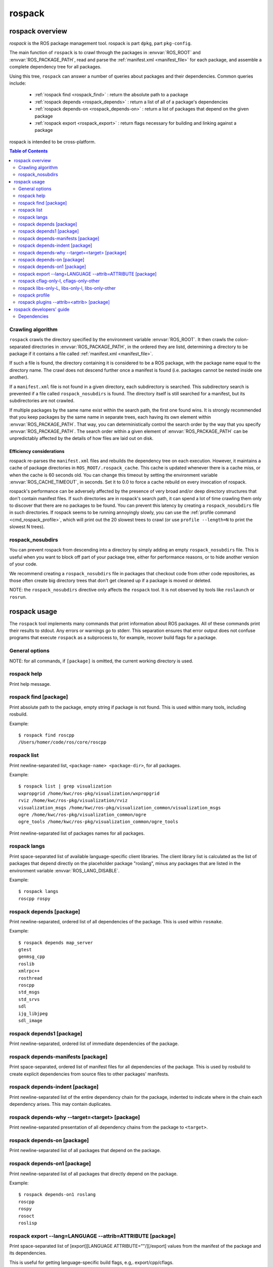 .. _rospack:

rospack
^^^^^^^

rospack overview
================

*rospack* is the ROS package management tool. rospack is part
``dpkg``, part ``pkg-config``.  

The main function of ``rospack`` is to crawl through the packages in
:envvar:`ROS_ROOT` and :envvar:`ROS_PACKAGE_PATH`, read and parse the
:ref:`manifest.xml <manifest_file>` for each package, and assemble a
complete dependency tree for all packages.


Using this tree, ``rospack`` can answer a number of queries about
packages and their dependencies.  Common queries include:

 - :ref:`rospack find <rospack_find>` : return the absolute path to a package
 - :ref:`rospack depends <rospack_depends>` : return a list of all of a package's dependencies
 - :ref:`rospack depends-on <rospack_depends-on>` : return a list of packages that depend on the given package
 - :ref:`rospack export <rospack_export>` : return flags necessary for building and linking against a package

rospack is intended to be cross-platform.

.. seealso::

   :ref:`Package manifests <manifest_file>`
      Documentation on ``manifest.xml`` files, which ``rospack`` crawls and extracts information from.

   `rosbuild <http://ros.org/wiki/rosbuild>`_
      Documentation for the rosbuild system, which makes heavy use of the rospack commands

   `rosmake <http://ros.org/wiki/rosmake>`_
      Documentation for the rosmake command, which makes heavy use of the rospack commands



.. contents:: Table of Contents
   :depth: 2


Crawling algorithm
------------------

``rospack`` crawls the directory specified by the environment variable
:envvar:`ROS_ROOT`.  It then crawls the colon-separated directories in
:envvar:`ROS_PACKAGE_PATH`, in the ordered they are listd, determining
a directory to be package if it contains a file called
:ref:`manifest.xml <manifest_file>`.

If such a file is found, the directory containing it is considered to
be a ROS package, with the package name equal to the directory name.
The crawl does not descend further once a manifest is found (i.e.
packages cannot be nested inside one another).

If a ``manifest.xml`` file is not found in a given directory, each
subdirectory is searched.  This subdirectory search is prevented if a
file called ``rospack_nosubdirs`` is found.  The directory itself is
still searched for a manifest, but its subdirectories are not crawled.

If multiple packages by the same name exist within the search path, the
first one found wins.  It is strongly recommended that you keep packages by
the same name in separate trees, each having its own element within
:envvar:`ROS_PACKAGE_PATH`.  That way, you can deterministically control the search
order by the way that you specify :envvar:`ROS_PACKAGE_PATH`.  The search order
within a given element of :envvar:`ROS_PACKAGE_PATH` can be unpredictably affected by
the details of how files are laid out on disk.

Efficiency considerations
'''''''''''''''''''''''''

rospack re-parses the ``manifest.xml`` files and rebuilds the
dependency tree on each execution.  However, it maintains a cache of
package directories in ``ROS_ROOT/.rospack_cache``.  This cache is
updated whenever there is a cache miss, or when the cache is 60
seconds old.  You can change this timeout by setting the environment
variable :envvar:`ROS_CACHE_TIMEOUT`, in seconds.  Set it to 0.0 to force a
cache rebuild on every invocation of rospack.

rospack's performance can be adversely affected by the presence of
very broad and/or deep directory structures that don't contain
manifest files.  If such directories are in rospack's search path, it
can spend a lot of time crawling them only to discover that there are
no packages to be found.  You can prevent this latency by creating a
``rospack_nosubdirs`` file in such directories. If rospack seems to be
running annoyingly slowly, you can use the :ref:`profile command <cmd_rospack_profile>`, which will print out the 20 slowest trees to crawl
(or use ``profile --length=N`` to print the slowest N trees).

rospack_nosubdirs
-----------------

You can prevent rospack from descending into a directory by simply
adding an empty ``rospack_nosubdirs`` file.  This is useful when you
want to block off part of your package tree, either for performance
reasons, or to hide another version of your code. 

We recommend creating a ``rospack_nosubdirs`` file in packages that
checkout code from other code repositories, as those often create big
directory trees that don't get cleaned up if a package is moved or
deleted.

NOTE: the ``rospack_nosubdirs`` directive only affects the ``rospack`` tool.
It is not observed by tools like ``roslaunch`` or ``rosrun``.


rospack usage
=============

The ``rospack`` tool implements many commands that print information
about ROS packages. All of these commands print their results to
stdout.  Any errors or warnings go to stderr.  This separation ensures
that error output does not confuse programs that execute ``rospack``
as a subprocess to, for example, recover build flags for a package.

.. program:: rospack

General options
---------------

.. cmdoption:: -q

  The `-q` option can be given after any subcommand.  It will suppress most error messages that usually go to stderr.  The return code will still be non-zero, to indicate the error.  E.g., to search for a package, but suppress the error message if it's not found::

    $ rospack find -q foo
    $ echo $?
    255

NOTE: for all commands, if ``[package]`` is omitted, the current
working directory is used.


.. program:: rospack help

rospack help
------------

Print help message.

.. _rospack_find:
.. program:: rospack find

rospack find [package]
----------------------

Print absolute path to the package, empty string if package is not found. This is used within many tools, including rosbuild.

Example::

    $ rospack find roscpp
    /Users/homer/code/ros/core/roscpp
  

.. program:: rospack list
rospack list
------------

Print newline-separated list, ``<package-name> <package-dir>``, for all packages. 

Example::

    $ rospack list | grep visualization
    wxpropgrid /home/kwc/ros-pkg/visualization/wxpropgrid
    rviz /home/kwc/ros-pkg/visualization/rviz
    visualization_msgs /home/kwc/ros-pkg/visualization_common/visualization_msgs
    ogre /home/kwc/ros-pkg/visualization_common/ogre
    ogre_tools /home/kwc/ros-pkg/visualization_common/ogre_tools
 

.. program:: rospack list-names

Print newline-separated list of packages names for all packages.

.. program:: rospack langs

rospack langs
-------------

Print space-separated list of available language-specific client
libraries. The client library list is calculated as the list of
packages that depend directly on the placeholder package "roslang",
minus any packages that are listed in the environment variable
:envvar:`ROS_LANG_DISABLE`.


Example::

    $ rospack langs
    roscpp rospy


.. _rospack_depends:

.. program:: rospack depends

rospack depends [package]
-------------------------

Print newline-separated, ordered list of all dependencies of the package. This is used within ``rosmake``. 

Example::

    $ rospack depends map_server
    gtest
    genmsg_cpp
    roslib
    xmlrpc++
    rosthread
    roscpp
    std_msgs
    std_srvs
    sdl
    ijg_libjpeg
    sdl_image


.. program:: rospack depends1

rospack depends1 [package]
--------------------------

Print newline-separated, ordered list of immediate dependencies of the package.
   
.. program:: rospack depends-manifests

rospack depends-manifests [package]
-----------------------------------

Print space-separated, ordered list of manifest files for all dependencies of the package. This is used by rosbuild to create explicit dependencies from source files to other packages' manifests.

.. program:: rospack depends-indent

rospack depends-indent [package]
--------------------------------

Print newline-separated list of the entire dependency chain for the package, indented to indicate where in the chain each dependency arises.  This may contain duplicates.

.. program:: rospack depends-why


rospack depends-why --target=<target> [package]
-----------------------------------------------

Print newline-separated presentation of all dependency chains from the package to ``<target>``.


.. _rospack_depends-on:
.. program:: rospack depends-on

rospack depends-on [package]
----------------------------

Print newline-separated list of all packages that depend on the package.

.. program:: rospack depends-on1

rospack depends-on1 [package]
-----------------------------

Print newline-separated list of all packages that directly depend on the package. 

Example::

    $ rospack depends-on1 roslang
    roscpp
    rospy
    rosoct
    roslisp

 
.. _rospack_export:
.. program:: rospack export

rospack export --lang=LANGUAGE --attrib=ATTRIBUTE [package]
-----------------------------------------------------------

Print space-separated list of [export][LANGUAGE ATTRIBUTE=""/][/export] values from the manifest of the package and its dependencies.  

This is useful for getting language-specific build flags, e.g,. export/cpp/cflags.

.. cmdoption:: --deps-only

 If `--deps-only` is provided, then the package itself is excluded.  

 
.. program:: rospack cflag-only-I, cflags-only-other

rospack cflag-only-I, cflags-only-other
---------------------------------------

NOTE: the ``cflags-only-*`` commands are simply variants of the :ref:`rospack export <rospack_export>` command with additional processing.

.. cmdoption:: cflags-only-I [package]

 Print space-separated list of export/cpp/cflags that start with ``-I``.  This is used by rosbuild to assemble include paths for compiling.

.. cmdoption:: cflags-only-other [package]

 Print space-separated list of export/cpp/cflags that don't start with ``-I``. This is used by rosbuild to assemble non-include compile flags.

.. cmdoption:: --deps-only

 If :option:`--deps-only` is provided, then the package itself is excluded.  This can be used with all ``cflags-only-*`` variants.

rospack libs-only-L, libs-only-l, libs-only-other
-------------------------------------------------

.. program:: rospack libs-only-L, libs-only-l, libs-only-other

NOTE: the ``libs-only-*`` commands are simply variants of the :ref:`rospack export <rospack_export>` command with additional processing.

.. cmdoption:: libs-only-L [package]

 Print space-separated list of export/cpp/libs that start with ``-L``.  If --deps-only is provided, then the package itself is excluded. This is used by rosbuild to assemble library search paths for linking.

.. cmdoption:: libs-only-l [package]

 Print space-separated list of export/cpp/libs that start with ``-l``.  If --deps-only is provided, then the package itself is excluded. This is used by rosbuild to assemble libraries for linking.

.. cmdoption:: libs-only-other [package]

 Print space-separated list of export/cpp/libs that don't start with ``-l`` or ``-L``. Used by rosbuild to assemble non-library link flags.

.. cmdoption:: --deps-only

 If :option:`--deps-only` is provided, then the package itself is excluded. This can be used with all ``libs-only-*`` variants.
 

.. _cmd_rospack_profile:

.. program:: rospack profile

rospack profile
---------------

.. cmdoption:: --length=N

 Force a full crawl of package directories (i.e., don't use cache, and report to console on the N (default 20) directories that took the longest time to crawl.  Useful for finding stray directories that are adversely affecting ``rospack``'s performance.  

.. cmdoption:: --zombie-only

 Only print directories that do not have any manifests.  In this case, the output can be fed directly into ``rm`` to clean up your tree, e.g.::

     rospack profile --zombie-only | xargs rm -rf


 NOTE: be sure to check the output before deleting any files!

.. program:: rospack plugins

rospack plugins --attrib=<attrib> [package]
-------------------------------------------

Examine packages that depend directly on the given package, extracting from each the name of the package followed by the value of an exported attribute with the name ``<attrib>``.  All matching exports are returned, newline-separated, e.g., if the manifest for a package "foo," located at ``/tmp/foo``, contains::

      <depend package="rosbuild"/>
      <export>
        <rosbuild cmake="${prefix}/cmake/foo.cmake/>
      </export>
      
then ``rospack plugins --attrib=cmake rosbuild`` will return (at least)::

      foo /tmp/foo/cmake/foo.cmake


.. cmdoption:: --top=<toppkg>

  If :option:`--top` is given, then in addition to depending directly on the given package, to be scanned for exports, a package must also be a dependency of ``<toppkg>``, or be ``<toppkg>`` itself.




rospack developers' guide
=========================

Dependencies
------------

rospack contains a copy of the TinyXML library.  Unit tests, instead
of using the copy available in 3rdparty.  For the same reason, unit
tests for rospack, which require gtest, are in a separate package,
called ``rospack_test``.

